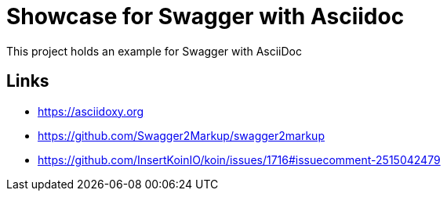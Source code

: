 = Showcase for Swagger with Asciidoc

This project holds an example for Swagger with AsciiDoc

== Links

- https://asciidoxy.org
- https://github.com/Swagger2Markup/swagger2markup
- https://github.com/InsertKoinIO/koin/issues/1716#issuecomment-2515042479
